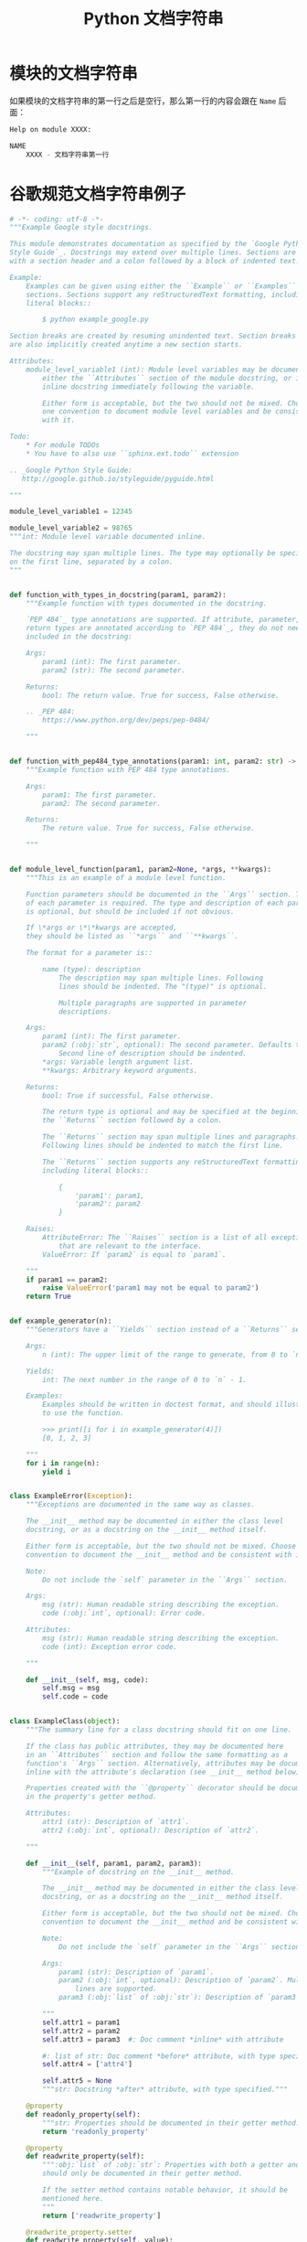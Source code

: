 #+TITLE:      Python 文档字符串

* 目录                                                    :TOC_4_gh:noexport:
- [[#模块的文档字符串][模块的文档字符串]]
- [[#谷歌规范文档字符串例子][谷歌规范文档字符串例子]]

* 模块的文档字符串
  如果模块的文档字符串的第一行之后是空行，那么第一行的内容会跟在 ~Name~ 后面：
  #+BEGIN_SRC python
    Help on module XXXX:

    NAME
        XXXX - 文档字符串第一行
  #+END_SRC

* 谷歌规范文档字符串例子
  #+BEGIN_SRC python
    # -*- coding: utf-8 -*-
    """Example Google style docstrings.

    This module demonstrates documentation as specified by the `Google Python
    Style Guide`_. Docstrings may extend over multiple lines. Sections are created
    with a section header and a colon followed by a block of indented text.

    Example:
        Examples can be given using either the ``Example`` or ``Examples``
        sections. Sections support any reStructuredText formatting, including
        literal blocks::

            $ python example_google.py

    Section breaks are created by resuming unindented text. Section breaks
    are also implicitly created anytime a new section starts.

    Attributes:
        module_level_variable1 (int): Module level variables may be documented in
            either the ``Attributes`` section of the module docstring, or in an
            inline docstring immediately following the variable.

            Either form is acceptable, but the two should not be mixed. Choose
            one convention to document module level variables and be consistent
            with it.

    Todo:
        * For module TODOs
        * You have to also use ``sphinx.ext.todo`` extension

    .. _Google Python Style Guide:
       http://google.github.io/styleguide/pyguide.html

    """

    module_level_variable1 = 12345

    module_level_variable2 = 98765
    """int: Module level variable documented inline.

    The docstring may span multiple lines. The type may optionally be specified
    on the first line, separated by a colon.
    """


    def function_with_types_in_docstring(param1, param2):
        """Example function with types documented in the docstring.

        `PEP 484`_ type annotations are supported. If attribute, parameter, and
        return types are annotated according to `PEP 484`_, they do not need to be
        included in the docstring:

        Args:
            param1 (int): The first parameter.
            param2 (str): The second parameter.

        Returns:
            bool: The return value. True for success, False otherwise.

        .. _PEP 484:
            https://www.python.org/dev/peps/pep-0484/

        """


    def function_with_pep484_type_annotations(param1: int, param2: str) -> bool:
        """Example function with PEP 484 type annotations.

        Args:
            param1: The first parameter.
            param2: The second parameter.

        Returns:
            The return value. True for success, False otherwise.

        """


    def module_level_function(param1, param2=None, *args, **kwargs):
        """This is an example of a module level function.

        Function parameters should be documented in the ``Args`` section. The name
        of each parameter is required. The type and description of each parameter
        is optional, but should be included if not obvious.

        If \*args or \*\*kwargs are accepted,
        they should be listed as ``*args`` and ``**kwargs``.

        The format for a parameter is::

            name (type): description
                The description may span multiple lines. Following
                lines should be indented. The "(type)" is optional.

                Multiple paragraphs are supported in parameter
                descriptions.

        Args:
            param1 (int): The first parameter.
            param2 (:obj:`str`, optional): The second parameter. Defaults to None.
                Second line of description should be indented.
            *args: Variable length argument list.
            **kwargs: Arbitrary keyword arguments.

        Returns:
            bool: True if successful, False otherwise.

            The return type is optional and may be specified at the beginning of
            the ``Returns`` section followed by a colon.

            The ``Returns`` section may span multiple lines and paragraphs.
            Following lines should be indented to match the first line.

            The ``Returns`` section supports any reStructuredText formatting,
            including literal blocks::

                {
                    'param1': param1,
                    'param2': param2
                }

        Raises:
            AttributeError: The ``Raises`` section is a list of all exceptions
                that are relevant to the interface.
            ValueError: If `param2` is equal to `param1`.

        """
        if param1 == param2:
            raise ValueError('param1 may not be equal to param2')
        return True


    def example_generator(n):
        """Generators have a ``Yields`` section instead of a ``Returns`` section.

        Args:
            n (int): The upper limit of the range to generate, from 0 to `n` - 1.

        Yields:
            int: The next number in the range of 0 to `n` - 1.

        Examples:
            Examples should be written in doctest format, and should illustrate how
            to use the function.

            >>> print([i for i in example_generator(4)])
            [0, 1, 2, 3]

        """
        for i in range(n):
            yield i


    class ExampleError(Exception):
        """Exceptions are documented in the same way as classes.

        The __init__ method may be documented in either the class level
        docstring, or as a docstring on the __init__ method itself.

        Either form is acceptable, but the two should not be mixed. Choose one
        convention to document the __init__ method and be consistent with it.

        Note:
            Do not include the `self` parameter in the ``Args`` section.

        Args:
            msg (str): Human readable string describing the exception.
            code (:obj:`int`, optional): Error code.

        Attributes:
            msg (str): Human readable string describing the exception.
            code (int): Exception error code.

        """

        def __init__(self, msg, code):
            self.msg = msg
            self.code = code


    class ExampleClass(object):
        """The summary line for a class docstring should fit on one line.

        If the class has public attributes, they may be documented here
        in an ``Attributes`` section and follow the same formatting as a
        function's ``Args`` section. Alternatively, attributes may be documented
        inline with the attribute's declaration (see __init__ method below).

        Properties created with the ``@property`` decorator should be documented
        in the property's getter method.

        Attributes:
            attr1 (str): Description of `attr1`.
            attr2 (:obj:`int`, optional): Description of `attr2`.

        """

        def __init__(self, param1, param2, param3):
            """Example of docstring on the __init__ method.

            The __init__ method may be documented in either the class level
            docstring, or as a docstring on the __init__ method itself.

            Either form is acceptable, but the two should not be mixed. Choose one
            convention to document the __init__ method and be consistent with it.

            Note:
                Do not include the `self` parameter in the ``Args`` section.

            Args:
                param1 (str): Description of `param1`.
                param2 (:obj:`int`, optional): Description of `param2`. Multiple
                    lines are supported.
                param3 (:obj:`list` of :obj:`str`): Description of `param3`.

            """
            self.attr1 = param1
            self.attr2 = param2
            self.attr3 = param3  #: Doc comment *inline* with attribute

            #: list of str: Doc comment *before* attribute, with type specified
            self.attr4 = ['attr4']

            self.attr5 = None
            """str: Docstring *after* attribute, with type specified."""

        @property
        def readonly_property(self):
            """str: Properties should be documented in their getter method."""
            return 'readonly_property'

        @property
        def readwrite_property(self):
            """:obj:`list` of :obj:`str`: Properties with both a getter and setter
            should only be documented in their getter method.

            If the setter method contains notable behavior, it should be
            mentioned here.
            """
            return ['readwrite_property']

        @readwrite_property.setter
        def readwrite_property(self, value):
            value

        def example_method(self, param1, param2):
            """Class methods are similar to regular functions.

            Note:
                Do not include the `self` parameter in the ``Args`` section.

            Args:
                param1: The first parameter.
                param2: The second parameter.

            Returns:
                True if successful, False otherwise.

            """
            return True

        def __special__(self):
            """By default special members with docstrings are not included.

            Special members are any methods or attributes that start with and
            end with a double underscore. Any special member with a docstring
            will be included in the output, if
            ``napoleon_include_special_with_doc`` is set to True.

            This behavior can be enabled by changing the following setting in
            Sphinx's conf.py::

                napoleon_include_special_with_doc = True

            """
            pass

        def __special_without_docstring__(self):
            pass

        def _private(self):
            """By default private members are not included.

            Private members are any methods or attributes that start with an
            underscore and are *not* special. By default they are not included
            in the output.

            This behavior can be changed such that private members *are* included
            by changing the following setting in Sphinx's conf.py::

                napoleon_include_private_with_doc = True

            """
            pass

        def _private_without_docstring(self):
            pass
  #+END_SRC

